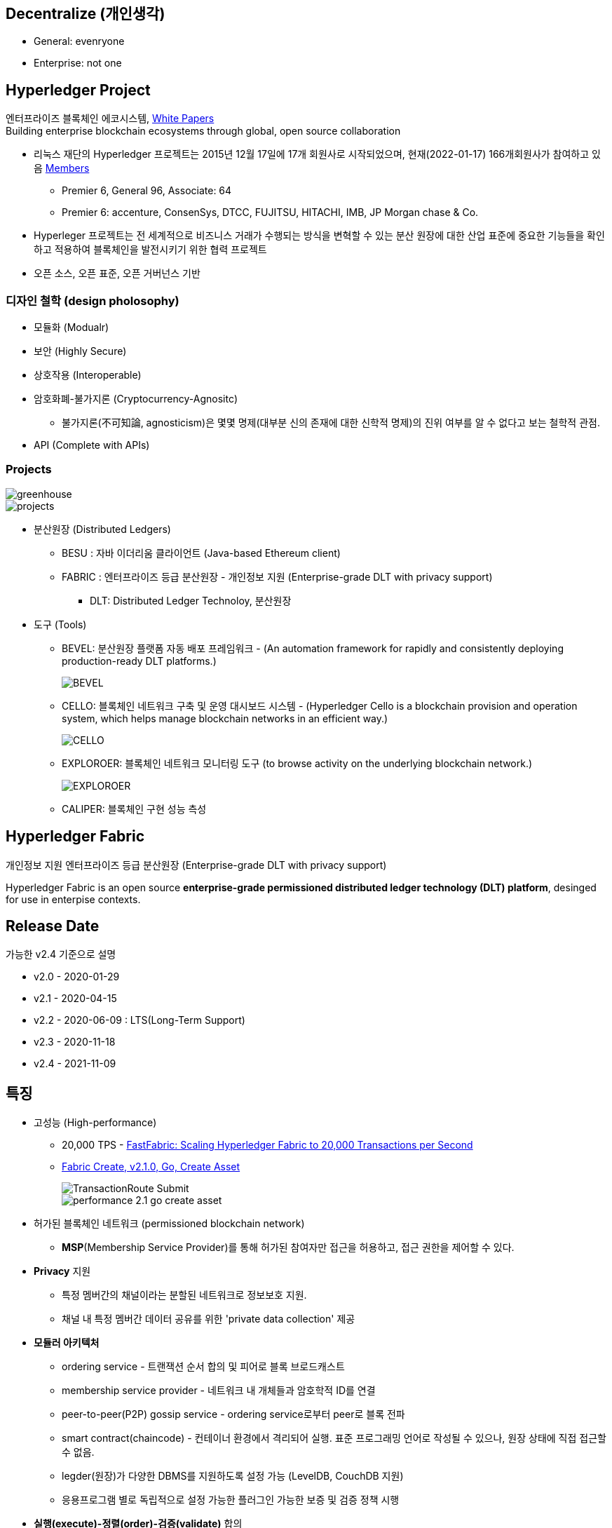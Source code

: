 ## Decentralize (개인생각)
* General: evenryone
* Enterprise: not one

## Hyperledger Project

엔터프라이즈 블록체인 에코시스템, link:https://www.hyperledger.org/learn/white-papers[White Papers] +
Building enterprise blockchain ecosystems through global, open source collaboration

* 리눅스 재단의 Hyperledger 프로젝트는 2015년 12월 17일에 17개 회원사로 시작되었으며, 현재(2022-01-17) 166개회원사가 참여하고 있음 link:https://landscape.hyperledger.org/card-mode?grouping=category&project=company&style=borderless[Members]
** Premier 6, General 96, Associate: 64
** Premier 6: accenture, ConsenSys, DTCC, FUJITSU, HITACHI, IMB, JP Morgan chase & Co.
* Hyperleger 프로젝트는 전 세계적으로 비즈니스 거래가 수행되는 방식을 변혁할 수 있는 분산 원장에 대한 산업 표준에 중요한 기능들을 확인하고 적용하여 블록체인을 발전시키기 위한 협력 프로젝트
* 오픈 소스, 오픈 표준, 오픈 거버넌스 기반

### 디자인 철학 (design pholosophy)
* 모듈화 (Modualr)
* 보안 (Highly Secure)
* 상호작용 (Interoperable)
* 암호화폐-불가지론 (Cryptocurrency-Agnositc)
** 불가지론(不可知論, agnosticism)은 몇몇 명제(대부분 신의 존재에 대한 신학적 명제)의 진위 여부를 알 수 없다고 보는 철학적 관점.
* API (Complete with APIs)

### Projects

image::./imgs/greenhouse.png[]

image::./imgs/projects.png[]

* 분산원장 (Distributed Ledgers)
** BESU : 자바 이더리움 클라이언트 (Java-based Ethereum client)
** FABRIC : 엔터프라이즈 등급 분산원장 - 개인정보 지원 (Enterprise-grade DLT with privacy support)
*** DLT: Distributed Ledger Technoloy, 분산원장
* 도구 (Tools)
** BEVEL: 분산원장 플랫폼 자동 배포 프레임워크 - (An automation framework for rapidly and consistently deploying production-ready DLT platforms.)
+
image::https://github.com/hyperledger/bevel/raw/main/docs/images/hyperledger-bevel-overview.png[BEVEL]
** CELLO: 블록체인 네트워크 구축 및 운영 대시보드 시스템 - (Hyperledger Cello is a blockchain provision and operation system, which helps manage blockchain networks in an efficient way.)
+
image::https://github.com/hyperledger/cello/raw/main/docs/images/scenario.png[CELLO]
** EXPLOROER: 블록체인 네트워크 모니터링 도구 (to browse activity on the underlying blockchain network.)
+
image::https://blockchain-explorer.readthedocs.io/en/master/_static/images/hle_dashboard.png[EXPLOROER]

** CALIPER: 블록체인 구현 성능 측성

## Hyperledger Fabric
개인정보 지원 엔터프라이즈 등급 분산원장 (Enterprise-grade DLT with privacy support)

Hyperledger Fabric is an open source **enterprise-grade permissioned distributed ledger technology (DLT) platform**, desinged for use in enterpise contexts.

##  Release Date

가능한 v2.4 기준으로 설명

* v2.0 - 2020-01-29
* v2.1 - 2020-04-15
* v2.2 - 2020-06-09 : LTS(Long-Term Support)
* v2.3 - 2020-11-18
* v2.4 - 2021-11-09

## 특징
* 고성능 (High-performance)
** 20,000 TPS - link:https://arxiv.org/abs/1901.00910[FastFabric: Scaling Hyperledger Fabric to 20,000 Transactions per Second]
** link:https://hyperledger.github.io/caliper-benchmarks/fabric/performance/2.1.0/goContract/nodeSDK/submit/create-asset/[Fabric Create, v2.1.0, Go, Create Asset] +
+
image::https://hyperledger.github.io/caliper-benchmarks/fabric/diagrams/TransactionRoute_Submit.png[]
+
image::./imgs/performance-2.1-go-create asset.png[]

* 허가된 블록체인 네트워크 (permissioned blockchain network)
** **MSP**(Membership Service Provider)를 통해 허가된 참여자만 접근을 허용하고, 접근 권한을 제어할 수 있다.
* **Privacy** 지원
** 특정 멤버간의 채널이라는 분할된 네트워크로 정보보호 지원.
** 채널 내 특정 멤버간 데이터 공유를 위한 'private data collection' 제공
* **모듈러 아키텍처**
** ordering service - 트랜잭션 순서 합의 및 피어로 블록 브로드캐스트
** membership service provider - 네트워크 내 개체들과 암호학적 ID를 연결
** peer-to-peer(P2P) gossip service - ordering service로부터 peer로 블록 전파
** smart contract(chaincode) - 컨테이너 환경에서 격리되어 실행. 표준 프로그래밍 언어로 작성될 수 있으나, 원장 상태에 직접 접근할 수 없음.
** legder(원장)가 다양한 DBMS를 지원하도록 설정 가능 (LevelDB, CouchDB 지원)
** 응용프로그램 별로 독립적으로 설정 가능한 플러그인 가능한 보증 및 검증 정책 시행
* **실행(execute)-정렬(order)-검증(validate)** 합의
** 일반적인 'order-execute'(비트코인, 이더리움 등)와 다르게 order와 execute의 순서가 바뀌고, validate 단계를 추가
** 원장에 대한 비결정성을 갖는 경우를 배제하기 위함. 이를 통해 일반적인 개발 언어 사용 가능
** 결정성: 동일 input에 동일 output를 출력, 이더리움의 solidity는 결정적 언어
* **일반 프로그래밍 언어(비결정적 언어) 사용 가능**
** 체인코드(스마트 컨트랙트)를 Go, javascript, Java로 개발가능
** SDK를 Node.js, Java, Go, REST 및 Python로 제공
* Go 언어로 개발 (Code written in Go)
* docker 컨테이너로 운영

## 아키텍처
image::./imgs/hyperledger fabric architecture.png[]

* Identity Services: 블럭체인 네트워크의 다양한 Actor들의 X.509 Digital Certificate 기반 인증을 위한 RootCA, Key 관리, Authentication 등을 수행
* Policy Services: Access Control, Privacy, 컨소시엄 규칙, 합의 규칙 등을 관리
* Blockchain Services: 합의 관리자, P2P 프토토콜, 분산 원장, 원장 저장소
* Smart contract(chaincode) Services: 컨테이너 보안, 등록, 생명주기

## Hyperledger Fabricy Model
link:https://hyperledger-fabric.readthedocs.io/en/release-2.4/fabric_model.html[Hyperldeger Fabric Model]

Hyperledger Fabric의 주요 요소 6가지

1. **Assets(자산)** : **가치는 지닌 모든 것**. 체인코드 트랜잭션을 통해서 수정 기능을 제공합니다. +
자산은 Fabric에서 키-값 쌍의 모음으로 표현되며, 상태 변경은 채널 원장에 트랜잭션으로 기록됩니다.
2. **Chaincode(체인코드)(=스마트 컨트랙트)** : **자산을 정의 및 수정하기 위한 소프트웨어, 즉, 비즈니스 로직입니다**. 체인코드는 트랜잭션 제안(Proposal)을 통해 시작되며, 현재 상태에 대해 실행된 체인코드 함수는 네트워크에 제출할 수 있는 키-값 쓰기 셋을 생성합니다. 쓰기 셋은 모든 피어의 원장에 적용됩니다.
3. **Ledger Features(원장 기능)** : **원장은 Fabric의 모든 상태 변경에 대한 순차적인 변조 방지 기록입니다.** 상태 변경은 참여 당사자가 제출한 체인코드 호출('트랜잭션')의 결과입니다. 각 트랜잭션은 생성, 업데이트 또는 삭제로 원장에 커밋되는 자산 키-값 쌍 세트를 생성합니다. +
+
원장은 불변이며 순차적인 레코드를 블록에 저장하는 **블록체인**과 현재 Fabric 상태를 유지하기 위한 **상태 데이터베이스**로 구성됩니다. **채널당 하나의 원장**이 있습니다. **각 피어는 자신이 속한 각 채널의 원장 사본을 유지 관리**합니다.
4. **Privacy(개인정보보호)** : Fabric은 **채널별로 변경할 수 없는 원장과 자산의 현재 상태를 조작하고 수정할 수 있는 체인코드(예: 키-값 쌍 업데이트)를 사용**합니다. **원장은 채널 범위에 존재**합니다.
5. **Security & Membership Services(보안 및 멤버쉽 서비스)** : 승인된 멤버쉽 제공자(Permissioned membership provider)는 신뢰할 수 있는 블록체인 네트워크를 제공하며, 참가자는 모든 트랜잭션이 승인된 규제 기관 및 감사인에 의해 감지 및 추척될 수 있음을 알고 있습니다. + Fabric은 **모든 참가자가 ID를 알고 있는 트랜잭션 네트워크를 지원**합니다. 공개 키 인프라는 네트워크 참여자들과 연결된 암호화 인증서를 생성하는 데 사용됩니다. 결과적으로 **데이터 접근 제어는 네트워크 전체나 채널 수준에서 조작되고 통제될 수 있습니다**. Hyperledger Fabric의 이 "허가된" 개념은 채널의 존재 및 기능과 결합되어 개인 정보 보호 및 기밀 유지가 가장 중요한 문제인 시나리오를 해결하는 데 도움이 됩니다.
6. **Consensus(합의)**: **합의는 블록을 구성하는 트랜잭션의 정확성에 대한 전체(full-circle) 검증으로 정의**됩니다. +
합의는 궁극적으로 블록내 트랜잭션들의 순서와 결과가 명시적인 정책 기준을 충족할 때 달성됩니다. +
합의는 합의된 트랜잭션 배치 순서에 국한되지 않고, 제안(proposal)에서 커밋(commit)까지의 트랜잭션 과정에서 발생하는 지속적인 검증의 부산물로 달성되는 가장 중요한 특성입니다. +
합의 알고리즘 (Raft(CFT, Crash Fault Tolerance), PBFT(Practical Byzantine Fault Tolerance) ) 등

## Key Concepts

link:https://hyperledger-fabric.readthedocs.io/en/release-2.4/key_concepts.html[Key Concepts]

* **Hyperledger Fabric Model** - 주요 요소 6가지 (Asset, Chaincode, Ledger Features, Privacy, Security & Membership Services, Consesus)
* **Blockchain network** - 네트워크 구성
* **Identity** : 네트워크 참가자에 대한 인증 서비스 (Certificate authorities, Fabric CA[기본 제공 CA나 production에서는 사용하지 말 것])
* **Membership Service Provider(MSP)** : 네트워크에 참여하려는 클라이언트와 피어들(peer, admin, orderer)의 자격증명(crendentail)을 제공하는 시스템의 추상화 컴포넌트
* **Policies** : 합의 도달 방법에 대한 규칙 모음
* **Peers** : 스마트 컨트랙트(체인코드) 실행 및 원장(ledger)을 유지보수하는 서비스
* **Ledger** : 데이터 저장소 - Blockchain + State database로 구성 (Peer는 Blockchain + State database, Orderer는 Blockchain만 가짐)
* **Ordering Service** : 트랜잭션의 순서를 정하고 블록을 생성 후, P2P 프로토콜을 통해서 피어에 전파
* **Smart contracts and Chaincode** : 피어에서 실행되는 트랜잭션 로직 (프로그램)
* **Fabric chiancode lifecylce** : 체인코드가 채널에서 사용되기 전, 어떻게 동작되어야 하는지 조직들이 동의하는 과정
* **Private data** : 채널내에서 특정 참가자들간 데이터 공유를 위해서 'private data collection'을 제공
* **Channels capabilities** : node들의 다양한 버전 관리
* **Security Model** : Hyperledger Fabric은 Permissioned 블록체인이기에 컴포넌트 및 액터들이 identity를 가지고, 정책은 접근 제어 및 거버넌스를 정의한다.

## Hyperledger Fabric Consensus
실행(Execute) - 정렬(Order) - 검증(Validate) - 상태 수정(Update State)

* 실행(Excute): 트랜잭션 실행 및 보증
* 정렬(Order): 트랜잭션 정렬, 블록 생성 및 전파
* 검증(Validate): 트랜잭션 검증
* 상태 수정(Update State): 상태(Blockchain, World State) 수정

## 네트워크 형성 과정(Workflow of Network Formation)
link:https://hyperledger-fabric.readthedocs.io/en/release-2.4/network/network.html[How Fabric networks are structured]

image::./imgs/workflow for Netowrk Formation.png[]

1. **조직 (Organization)(=멤버, Member)**
**조직(organization)은 패브릭 네트워크에 참여하는 하나의 사용자그룹 단위**입니다. 조직별로 노드를 운영하며, 하나의 조직에는 여러 명의 사용자를 가질 수 있습니다.
보통 이해 관계가 맞는 여러 회사들이 연합체(consortium)를 구성하여 패브릭 네트워크를 운영하는데, 이 때 각 회사들이 하나의 패브릭 조직(organization)으로 참여하게 됩니다.
2. **CA**
패브릭 네트워크의 각 조직들은 자신의 신원을 관리하고 각 조직에 속한 사용자들을 인증하기 위해 CA(Certificate Authority)를 운영합니다. **CA는 조직과 사용자들에게 디지털 증명서(Digital Certificate)를 발급**하는 역할을 합니다.
패브릭 네트워크에 참여하는 각 조직들은 모두 개별 CA를 이용합니다.
3. **피어 (Peer)**
피어 노드는 **정렬자가 만든 블록을 검증하고 그 블록을 바탕으로 원장을 저장하고 유지하는 노드**입니다.
또한 **클라이언트의 요청에 의해 발생하는 체인코드의 실행**을 담당하며 **체인코드 실행 결과를 트랜잭션으로 만들어 정렬자에게 전달**합니다.
보통 각 조직별로 일정 개수의 피어 노드를 구성하여 네트워크에 참여합니다.
4. **정렬자 (Orderer, Ordering service)**
**정렬자 노드는 패브릭 네트워크에서 블록 내의 트랜잭션 순서를 결정**하는 역할을 담당합니다.
일반적으로 알려진 여러 공개형 블록체인들의 합의 모델과 달리 하이퍼레저 패브릭의 신뢰 모델은 정렬자와 체인코드 보증 정책을 통해 이루어집니다. 체인코드의 보증 정책에 따라, 하나 내지 여러 피어에게 같은 입력에 대한 체인 코드 실행 결과가 동일함을 보증받는 것이 첫 번째 신뢰 단계이고, 체인코드가 생성한 트랜잭션들이 정렬자에 의해 한 블록 내에서 같은 순서로 취합되는 것이 두 번째 신뢰 단계입니다.
한 조직이 전담해서 오더링 서비스 노드를 구성하거나, 여러 조직이 나눠서 오더링 서비스를 구성하는 등 여러가지 방식으로 정렬자 노드를 구성할 수 있습니다. 현재 **공식적으로 지원되는 합의 방식은 Raft 방식**이며 기존의 kafka 방식은 하이퍼레저 패브릭 2.0 부터 지원이 종료되었습니다.
5. **채널 (Channel)**
채널은 **하나의 원장을 나타내는 논리적 개념**입니다. **하나의 패브릭 네트워크 안에 여러 개의 채널을 만들 수 있으며 각 채널별로 별도의 접근 권한을 설정할 수 있습니다**. 따라서 중요한 정보를 별도의 채널을 구성하여 저장하고 그 채널의 접근 권한을 제어하면, 패브릭 네트워크 사용자라고 하더라도 쉽게 접근할 수 없도록 제한할 수 있습니다.
각 피어 노드는 자신이 저장하고 유지할 채널을 선택하여 서비스 할 수 있으며, 여러 개의 채널을 하나의 피어 노드에서 서비스 할 수도 있습니다. **같은 채널을 서비스하는 피어 노드들은 결국 모두 동일한 원장을 가지게 됩니다**.
6. **클라이언트 (Client)**
패브릭 클라이언트는 **패브릭 네트워크를 사용하는 어플리케이션**을 말합니다. 패브릭 네트워크를 사용할 수 있는 유저 정보와 패브릭 네트워크 접속 정보를 이용하면 네트워크 외부에서 트랜잭션을 발생시키거나 데이터를 조회할 수 있습니다.
현재 지원하는 하이퍼레저 패브릭 SDK 는 Node.js, Java, Go SDK 입니다.

참조: 정렬 노드(ordering node)가 부스트랩되면서 정렬 서비스(ordering service)에 의해서 채널이 실행되는 "시스템 채널(system channel)"이 없는 네트워크 구조 (v2.3 부터 시스템 채널 없이 정렬자 채널 관리 가능.)


* R: 조직(Organization)(= 멤버, Member)
* CA: 인증 기관(Cettificate authority)
* P: 피어(Peer)
* O: 정렬자(Orderder)
* C: 채널(Channel)
* L: 원장(Ledger)(= Blockchain + State Database) - Orderer는 Blockchain만 가짐
* S: 체인 코드(Chaincode)(= 스마트 컨트랙트, Smart Contract)
* CC: 채널 구성(Channel Configuration)
* A: 응용프로그램(Application)


### 샘플 네트워크
image::https://hyperledger-fabric.readthedocs.io/en/release-2.4/_images/network.diagram.1.png[]

* R0, R1, R2 3개의 조직이 공동 네트워크를 구축하기로 결정합니다.
* CC1은 모든 조직이 동의한 채널상 각 조직들이 수행해야 하는 역할에 대한 정책 목록입니다.


* R0 조직은 C1 채널의 정렬자 서비스(Ordering Service) O를 소유합니다.
* C1 채널에 R1, R2 조직이 P1, P2 명명된 Peer로 가입(join)합니다.
* 모든 노드는 트랜잭션이 기록된 원장 L1의 복사본을 포함합니다.
* 참고: 정렬자 서비스(Ordering Service)가 보관하는 원장은 상태 데이터베이스가 포함되지 않습니다.
* 조직 R1, R2는 각각 소유하는 응용프로그램 A1, A2를 통해서 채널과 상호작용합니다.
* 3 조직 모두 노드, 관리자, 조직 정의 및 응용프로그램에 필요한 인증서를 생성한 인증 기관(CA)이 있습니다.

### 네트워크 생성 (Creating the network)
image::https://hyperledger-fabric.readthedocs.io/en/release-2.4/_images/network.diagram.2.png[]


네트워크 또는 채널 생성

* 구성(Configuration)에 동의 및 구성을 정의합니다.
* 조직 R0, R1, R2에 의해 동의된 CC1(Channel configuration)은 "구성블록(configuration block)"에 포함됩니다.
* 일반적으로 구성 블록은 'configtx.yaml'파일에서 'configtxgen' 툴에 의해 생성됩니다.
* 한 조직이 채널을 생성 후, 다른 조직을 초대(invite)할 수 있으나, 여기서는 협업(collaborate)를 희망한다고 가정합니다.


* 구성 블록이 존재할 때, 채널이 논리적으로 존재한다고 말할 수 있습니다.
* 구성 블록에는 컴포넌트를 가입 시킬수 있고, 채널과 상호 작용할 수 있는 조직 정보 및 의 사 결정 및 특정 결과에 도달하는 방법에 대한 구조를 정의하는 정책(policies)을 포함합니다. 
* 피어(peer)와 응용프로그램(application)은 네트워크의 중요한 행위자(actor)이기에, 동작방식은 다른 요소보다 채널 구성 정책에 의해 더 많이 결정됩니다.
* 조직 정의와 조직 관리자의 identity들은 각 조직과 연관된 CA(Certificate Authority)에 의해서 생성되어야 합니다.
* 이 예에서 조직 R0, R1, R2는 각각 CA0, CA1, CA2에 의해 생성된 인증 및 조직 정의를 가집니다.
* 참고: link:https://hyperledger-fabric-ca.readthedocs.io/en/latest/deployguide/ca-deploy-topology.html[Planning for a CA]
* 참고: link:https://hyperledger-fabric-ca.readthedocs.io/en/latest/deployguide/use_CA.html[Registering and enrolling identities with a CA]
* 참고: link:https://hyperledger-fabric.readthedocs.io/en/release-2.4/create_channel/create_channel_config.html[Using configtx.yaml to build a channel configuration]

### 인증 기관 (Certifiacate Authorities)
* 컴포넌트가 조직에 속하는 것을 식별하기위한 X.509 인증서를 배포
* CA에서 발급한 인증서는 조직이 트랜잭션 결과를 보증한다는 것을 나타내기 위해 트랜잭션에 서명하는 데 사용할 수도 있습니다.

1. 블록체인 네트워크의 컴포넌트들은 인증서를 사용하여 특정 조직의 구성원임을 서로 식별합니다. 이에 일반적으로 조직마다 다른 CA를 사용합니다. 이 채널에서는 3개의 CA를 사용합니다. +
+
구성원 조직에 대한 인증서 매핑은 컴포넌트와 Identity가 루트 CA에의해 생성되었음을 식별하기 위한 Root CA 인증서에 연결된 MSP에 의해 생성된 조직을 정의한 link:https://hyperledger-fabric.readthedocs.io/en/release-2.4/membership/membership.html[MSP(Membership Services Provider)] 라는 구조를 통해 달성됩니다. (The mapping of certificates to member organizations is achieved via a structure called a Membership Services Provider (MSP), which defines an organization by creating an MSP which is tied to a root CA certificate to identify that components and identities were created by the root CA) +
+
그 다음, 채널 구성에 정책을 통해 조직에 특정 권리와 권한(rights and permssion)을 할당할 수 있습니다. +
MSP는 혼란을 야기할 수 있기에 다이어그램에 표시하지 않지만, 조직을 정의하기 때문에 매우 중요합니다.

2. CA에서 발급한 인증서가 트랜잭션 생성 및 검증 프로세스에 사용됩니다. +
특히 X.509 인증서는 클라이언트 응용프로그램의 트랜잭션 제안(proposal)과 스마트 컨트랙트의 트랜잭션 응답의 디지털 서명에 사용됩니다. +
결과적으로 원장의 사본을 호스팅하는 네트워크 노드는 원장에 대한 트랜잭셕을 수락하기 전에 트랜잭션 서명이 유효한지 확인합니다.

### 채널에 노드 가입 (Join nodes to the channel)

피어와 정렬자

* link:https://hyperledger-fabric.readthedocs.io/en/release-2.4/peers/peers.html[피어(Peer)]는 원장과 체인코드(스마트 컨트랙트)를 호스팅하고, 채널에서 거래하는 조직이 채널에 연결하는 물리적 지점 중 하나이기 때문에 네트워크의 기본 요소 (다른 하나의 지점은 응용프로그램)
* 피어는 조직에 의해 여러 채널에 속할 수 있습니다.
* link:https://hyperledger-fabric.readthedocs.io/en/release-2.4/orderer/ordering_service.html[정렬 서비스(Ordering Service)]는 응용프로그램에서 보증된 트랜잭션을 모은다음, 블럭 내 정렬 후 채널의 모든 피어 노드에 배포합니다.
* 각 커밋 피어(committing peer)에서 트랜잭션이 기록되고, 원장의 로컬 복사본이 적절하게 업데이트 됩니다.
* 정렬 서비스는 채널마다 고유하며, "consenter set(동의자 세트)"라고도 불립니다.
* 노드 (또는 노드 그룹)이 다중 채널을 서비스해도 각 채널의 절렬 서비스는 절렬 서비스의 별개 인스턴스로 간주됩니다.
* 참고: 피어 및 정렬 노드 생성 방법, link:https://hyperledger-fabric.readthedocs.io/en/release-2.4/deployment_guide_overview.html[Deploying a production network]


조직 R0, R1, R2가 채널 구성(channel configuration)에 정의되었기에 피어 P1(R1), P2(R2)와 정렬 노드 O(R0)의 채널 가입이 허용됩니다.

image::https://hyperledger-fabric.readthedocs.io/en/release-2.4/_images/network.diagram.3.png[]

* R1의 피어 P1 및 R2의 피어 P2는 R0의 정렬 서비스 O와 함께 채널에 가입합니다.
* 참고: 피어 및 정렬 서비스 채널 가입 - link:https://hyperledger-fabric.readthedocs.io/en/release-2.4/create_channel/create_channel_participation.html[Create a channel]
* 예제에서는 정렬 노드가 1개이지만 production에서는 고가용성을 위해서 최소 3개가 필요합니다.
* 채널의 모든 노드는 채널의 원장인 L1을 사본을 저장하며, 매 새로운 블록과 함께 업데이트 될 것입니다. (정렬 서비스는 블록체인만 포함하고, 상태 데이터베이스는 포함하지 않습니다.)
* 원장 L1은 피어 P1에서 **물리적으로 호스팅**되지만, 채널 C1에서 **논리적으로 호스팅** 되는 것으로 생각할 수 있습니다.
* 모범 사례(best practice)는 R1과 R2가 피어 P1과 P2를 link:https://hyperledger-fabric.readthedocs.io/en/release-2.4/glossary.html#anchor-peer[Anchor Peer(앵커 피어)]로 만드는 것입니다. 이렇게 하면 R1과 R2 사이의 네트워크에서 통신이 부트스트랩되기 때문입니다.
* 정렬 서비스가 채널에 가입한 후에 채널 구성의 수정을 제안(propose)하고 커밋(commit)할 수 있습니다.
* 체인코드는 채널내 멤버간 link:https://hyperledger-fabric.readthedocs.io/en/release-2.4/private_data_tutorial.html[private data transactions] 생성하는 기능을 포함하지만, 이 예제의 범위를 벗어납니다.

### 체인코드 설치, 승인 및 커밋 (Install, approve, and commit a chaincode)
체인코드는 피어에 설치되고 채널에 정의 및 커밋되어진다.

image::https://hyperledger-fabric.readthedocs.io/en/release-2.4/_images/network.diagram.4.png[]

* Fabric에서 피어 조직이 원장과 상호작하는 비즈니스 로직은 스마트 컨트랙트에 포함된다.
* 체인코드라 불리는 스마트 컨트랙트는를 포함하는 구조는 관련 피어에 설치되고, 관련 피어 조직에 의해 승인되고 채널에 커밋되어 집니다.
* 체인코드는 피어에서 **물리적으로 호스팅**되지만, 채널에서 **논리적으로는 호스팅**된다고 생각할 수 있습니다.
* 이 예제에서 체인코드 S5는 모든 피어에 설치됩니다.
* 정렬 서비스에는 트랜잭션을 제안(propose)하지 않기에 체인코드가 설치되지 않습니다.
체인코드의 설치, 승인 및 커밋 과정은 link:https://hyperledger-fabric.readthedocs.io/en/release-2.4/chaincode_lifecycle.html[Fabric 체인코드 생명주기(Fabric chaincode lifecycle)]로 불립니다.
* 체인코드 정의에서 제공되는 정보중 가장 중요한 것은 link:https://hyperledger-fabric.readthedocs.io/en/release-2.4/glossary.html#endorsement-policy[보증 정책(endorsement policy)]입니다. 
* 보증 정책은 다른 조직이 원장의 사본에 트랜잭션을 승인하기 전에, 어떤 조직이 반드시 트랜잭션을 보증해야 하는지 설명합니다. 보증 정책은 채널내 멤버들의 어떤 조합으로도 가능합니다. 만약 설정되지 않으면 채널 구성에 정의된 기본 보증 정책을 상속받습니다.
* 이제 피어 CLI를 사용하여 트랜잭션을 구동(drive)할 수 있지만, 모범 사례는 응용프로그램을 만들고, 이를 사용하여 체인코드에서 트랙잭션을 발동(invoke)시키는 것입니다.

### 채널에서 응용프로그램 사용 (Using an application on the channel)
스마트 컨트랙트가 커밋된 후, 클라이언트 응용프로그램은 Fabric Gateway 서비스를 통해 체인코드에서 트랜잭션을 발동(invoke)시킬 수 있습니다.

image::https://hyperledger-fabric.readthedocs.io/en/release-2.4/_images/network.diagram.1.png[]

* 클라이언트 응용프로그램은 조직과 연결되는 identity(Id)를 가집니다. 예를 들면 클라이언트 응용프로그램 A1는 조직 R1과 연결되고, 채널 C1에 연결됩니다.
* Fabric v2.4부터 클라이언트 응용프로그램(Gateway SDK v1.x)은 Gateway 서비스와 gRPC 커넥션을 생성합니다.
* 게이트웨이 서비스는 응용프로그램을 대신해서 트랜잭션 제안(proposal)과 보증(endorsement) 프로세스를 처리합니다.
* 트랜잭션 제안(proposal)은 체인코드의 입력값(Input)으로 사용되고 트랜잭션 반환값(Response) 생성에 사용됩니다.
* 피어 조직인 R1과 R2에 채널에 참여하고 있고, 응용프로그램은 스마트 컨트랙트 S5를 통해 원장 L1에 접근하여 보증 정책(endorsement policty)에 명시된 조직에 의해 보증되고, 원장에 기록될 트랜잭션을 생성할 수 있습니다.
* 참고: link:https://hyperledger-fabric.readthedocs.io/en/release-2.4/developapps/developing_applications.html[Developing applications]

### 다중 채널에 컴포넌트 가입 (Joining components to multiple channels)

* 이제까지 채널을 생성 프로세스와 조직, 노드, 정책, 체인코드 및 응용프로그램 간 상호 작용의 특성을 살펴 보았습니다.
* 새 조직과 새 채널을 추가해 보겠습니다.
* 새 채널에 조직 R2와 조직의 피어인 P2는 가입하지만, 조직 R1, 피어 P1는 가입하지 않습니다.

#### 새 채널 구성 만들기 (Creating the new channel configuration)

* 채널을 만드는 첫 단계는 채널 구성(CC2)을 만드는 것입니다.
* 이 채널에는 조직 R0 및 R2 뿐만 아니라 CA3에서 생성한 Identity와 인증ㅅ가 있는 새 조직 R3이 포함됩니다.
* 조직 R1은 새 채널에 대한 권한이 없으며 컴포넌트들은 가입할 수 없습니다. 사실 존재하는지 조차 알 수 없습니다.

image::https://hyperledger-fabric.readthedocs.io/en/release-2.4/_images/network.diagram.5.png[]

* 채널 구성 CC2가 생성되었으므로, 채널이 논리적으로 존재한다고 말할 수 있습니다.

#### 새 채널에 컴포넌트 가입 (Join components to the new channel)

* 채널 C1에 한 것과 같이 채널 C2에 컴포넌트들을 가입해봅시다.
* 모든 채널은 원장을 가지고, 어덯게 체인코드가 피어에 설치 및 커밋되었는지 보았으니 채널 C2의 최종상태를 바로 표시합니다. (이경우 체인코드는 S6입니다.)
* 채널 C2에는 채널 C1의 원장과 완전히 분리된 자체 원장 L2가 있습니다.
* 조직 R2(및 피어 P2)가 두 채널에 모두 가입되어 있어도, 두 채널은 완전히 분리된 관리 도메인이기 때입니다.

image::https://hyperledger-fabric.readthedocs.io/en/release-2.4/_images/network.diagram.6.png[]

* 채널 C1과 C2는 가은 정렬자 조직에 가입되어 있지만, 다른 정렬 노드가 각 채널을 서비스하고 있습니다.
* 동일 정렬 노드가 여러 채널에 가입하더라도 각 채널에는 정렬 서비스의 별도 인스턴스가 있습니다.
* 여러 정렬자 조직이 함께 모여 정렬 서비스에 노드를 제공하는 것은 채널에서는 일반적입니다.
* 특정 채널에 가입한 정렬 노드는 오직 해당 채널의 원장만 가집니다.

* 조직 R2가 채널 C2에 가입하기 위해 새 피어를 배포하는 것도 가능하지만 여기서는 피어 P2를 채널 C2에 배포합니다.
* 피어 P2 파일 시스템에는 채널 C1의 원장(L1)과 채널 C2의 원장(L2)이 모두 있습니다.
* 비슷하게, 조직 R2는 채널 C2와 함께 사용할 수 있도록 응용프로그램 A2를 수정하였고, 조직 R3의 응용프로그램 A3는 채널 C2와 함꼐 사용됩니다.

* 채널 C1, C2 모두 2개의 피어 조직이 정렬 조직과 함께 채널을 만들고 컴포넌트를 가입시키고, 체인코드를 설치 및 커밋합니다.
* 두 채널에 가입한 조직 R2의 관점에서 이 구성에 대해 생각해 봅시다.
* R2 관점에서는 채널 C1,C2 및 채널에 가입된 컴포넌트들을 "네트워크(network)"로 생각할 수 있습니다.
* 두 채널은 별개이지만, 특정 조직의 관점에서 "네트워크"는 "내가 속한 모든 채널과 내가 소유한 모든 컴포넌트"로 존재하는 것으로 볼 수 있습니다.

### 기존 채널에 조직 추가 (Adding an organization to an existing channel)

* 채널이 수정되는 일반적인 방법 중 하나는 채널에 새 조직을 추가하는 것입니다.
* 더 많은 정렬자 조직추가하는 것도 가능합니다.
* 여기서는 피어 조직 R3이 채널 C1의 채널 구성 CC1에 추가되는 프로세스를 설명합니다.

* **노트: 권리 및 권한(rights and permissions)는 채널 수준에서 정의되어 집니다. 한 조직이 한 채널의 관리자라고 다른 채널의 관리자가 되는 것은 아닙니다. 각 채널은 고유한 관리 영역이며 서비스를 제공하는 사용 사례에 맞게 완전히 커스텀 할 수 있습니다.**

image::https://hyperledger-fabric.readthedocs.io/en/release-2.4/_images/network.diagram.7.png[]

* 다이어그램상 간단한 한 스텝이지만 채널에 새 조직을 추가하는 것은 3 단계 프로세르를 거칩니다.

1. 새 조직의 권한 및 역할을 결정합니다. 이런 권리의 전체 범위는 조직 R3이 채널 C1에 추가되지 전에 동의되어야 합니다.
2. 위의 결정을 반영하기 위해 관련 체인코드를 포함해서 채널을 업데이트합니다.
3. 조직은 피어 노드(및 잠재적으로 정렬 노드)를 채널에 가입하고 참여를 시작합니다.

* 이 주제에서 채널 C1에 가입하는 R3는 조직 R1, R2와 동일한 권한 및 상태를 가진다고 가정하였다.
* 마찬가지로, 조직 R3는 체인코드 S5의 보증자로 합류할 것입니다. 즉, R1 또는 R2는 S5를 재정의(특히 체인코드 정의의 보증 정책 섹션)하고 채널에서 승인해야 합니다.
* 채널 구성을 업데이트하면 다시 업데이트될 때까지 채널 구성으로 사용되는 새 구성 블록인 CC1.1이 생성됩니다.
* 구성이 변경되더라도 채널은 여전히 존재하고 피어 P1 및 P2는 여전히 가입되어 있습니다. 채널에 조직이나 피어를 다시 추가할 필요가 없습니다.
* 참고: 채널에 조직 추가 프로세스 - link:https://hyperledger-fabric.readthedocs.io/en/release-2.4/channel_update_tutorial.html[Adding an Org to a Channel]
* 참고: (조직이 채널에서 가지는 역할 정의에 대한) link:https://hyperledger-fabric.readthedocs.io/en/release-2.4/policies/policies.html[정책]
* 참고: 체인코드 업그레이드 - link:https://hyperledger-fabric.readthedocs.io/en/release-2.4/chaincode_lifecycle.html#upgrade-a-chaincode[Upgrade a chaincode]

#### 새로 가입한 채널에 컴포넌트 추가(Adding existing components to the newly joined channel)

* 이제 조직 R3는 채널 C1의 참여자이므로 채널에 컴포넌트들을 추가할 수 있습니다.
* 한 번에 하나의 컴포너트 추가 대신, 피어, 원장의 로컬 복사, 스마트 컨트랙트 및 클라이언트 응용프로그램이 한번에 가입된 걸을 보여줍니다.

image::https://hyperledger-fabric.readthedocs.io/en/release-2.4/_images/network.diagram.8.png[]

* 조직 R3는 C2에 가입되어 있던 피어 P3를 채널 C1에 가입시켰습니다.
* 이 떄, 피어 P3는 채널 C1의 원장 L1을 가져옵니다.
* 앞에서 이야기 하였듯이, 조직 R3는 조직 R1, R2와 동일한 권한과 함께 추가되었습니다.
* 비슷하게 체인코드 S5는 R3를 포함하여 재정의되고 재승인됩니다.
* 이제 체인코드 S5는 피어 P3에 설치되고 트랜잭션 처리를 시작합니다.
* 조직 R2가 채널 C2와 함께 사용할 수 있도록 응용프로그램 A2를 수정한 것 처럼, 조직 R3의 응용프로그램 A3는 채널 C1의 트랜잭션을 발동(invoke)시킬 수 있습니다.

## Transaction flow
link:https://hyperledger-fabric.readthedocs.io/en/release-2.4/txflow.html[Transaction Flow]

**시나리오 - 자산 거래(asset exchange)**
* 자산: 무(radish)
* 클라이언트 A(구매자), B(판매자)
* 각 클라이언트는 원장과 상호작용 및 트랜잭션을 전송할 수 있는 네트워크상 피어를 가집니다.

image::https://hyperledger-fabric.readthedocs.io/en/release-2.4/_images/step0.png[]

### 가정 (Assumptions)
* 채널은 설정 및 운영중입니다.
* 응용프로그램 사용자는 조직의 CA에 등록(register and enroll)되어 있고, 네트워크 인증에 필요한 암호학적 요소들을 가지고 있습니다.
** link:https://english.stackexchange.com/questions/224632/difference-between-registration-and-enrollment[regiser and enroll]
** Registration is the process of establishing your identity with an institution. For instance accepting your offer of a place.
** Enrolment is when you provide your details and select your courses. Sometimes this can take place at the same time as registration though it may take place as a part of orientation (certainly did in my own experience!)
* 무 마켓의 초기 상태를 표현하는 키-값 쌍을 포함하는 체인코드는 피어에 설치 및 채널에 배포되어 있습니다.
* 체인코드는 거래 지시 세트와 무 가격을 정의하는 로직이 포함되어 있습니다.
* 체인코드의 보증 정책(endorsement policy)는 peerA와 peerB가 모든 트랜잭션을 보증해야 하는 것으로 설정되어 있습니다.

### 1. 클라이언트 A의 트랜잭션 시작 (Client A initiates a transaction)

image::https://hyperledger-fabric.readthedocs.io/en/release-2.4/_images/step1.png[]

* 클라이언트 A가 무 구매 요청을 보내고 있습니다.
* 이 요청은 클라이언트 A와 B를 각각 대표하는 peerA와 peerB가 대상이 됩니다.
* 보증 정책(endorsement policy)는 두 피어가 모든 트랜잭션을 보증해야 하기에, 요청을 peerA와 peerB로 갑니다.

* 다음으로, 트랜잭션 제안(proposal)이 생성됩니다.
* 클라이언트는 SDK(Node, Java, Go)를 활용하여 트랜잭션 제안(Proposal)를 생성합니다.
* 제안은 특정 입력 파라미터와 함께 원장을 읽거나 수정할 수 있는 체인코드 함수를 발동(invoke)시키는 요청입니다.
* SDK는 적절한 포맷(protocol buffer over gRPC)로 트랜잭션 제안을 패키징하는 shim을 제공합니다.
* SDK는 사용자의 암호화 자격 증명을 사용하여 트랜잭션 제안에 고유한 서명을 생성합니다.
* SDK는 클라이언트를 대신하여 트랜잭션 제출을 관리할 목표 피어(target peer)에 트랜잭션 제안을 제출합니다.
* 목표 피어는 보증 정책에 따라 실행을 위해 트랜잭션 제안을 다른 피어에게 전달합니다.

### 2. 보증 피어의 서명 확인 및 트랜잭션 실행 (Endorsing peers verify signature & execute the transaction)

image::https://hyperledger-fabric.readthedocs.io/en/release-2.4/_images/step2.png[]

* 보증 피어(endorsing peer)는 아래 4가지를 검증합니다.
1. 트랜제안 제안이 잘 구성되었는지,
2. 과거에 이미 제출된지 않았는지(replay-attck protection)
3. 서명은 유효한지 (MSP 사용)
4. 제출자(예에서 클라이언트 A)가 채널에서 제안한 동작을 수행할 권한이 있는지 (보증 피어는 제출자가 채널의 Writers policy를 만족하는지 확인합니다.)

* 보증 피어는 트랜잭션 제안의 입력(input)을 체인코드 함수를 발동(invoke)할 때의 인자(arguments)로 사용합니다.
* 다음으로 체인코드는 현재 상태 데이터베이스에 대해 실행되어 응답 값(response value), 읽기 세트(read set) 및 쓰기 세트(write set)를 포함하는 트랜잭션 결과를 생성합니다. (write set: 자산의 재성 및 업데이트를 표현하는 키/값 쌍(key/value pairs))
* 이 시점에서 원장을 업데이트 되지 않습니다.
* 보증 피어의 서명과 함께 목표 피어(target peer)에 "제안 응답(proposal response)"으로 다시 전달 됩니다.

**메모** +
MSP는 피어가 클라이언트로 부터 도착하는 트랜잭션 요청을 검증하고, 트랜잭션 결과(보증)에 서명할 수 있도록 하는 피어 컴포넌트입니다. 쓰기 정책(writing policy)은 채널 생성 시 정의되고, 채널에 트랜잭션을 제출할 자격이 있는 사용자를 결정합니다. 참고: link:https://hyperledger-fabric.readthedocs.io/en/release-2.4/membership/membership.html[Membership Service Provider (MSP)]

### 3. 제안 응답들 검사 (Proposal responses are inspected)

image::https://hyperledger-fabric.readthedocs.io/en/release-2.4/_images/step3.png[]

* 목표 피어(target peer)는 트랜잭션 제출을 진행하기 전에 제안 응답들이 동일한지 검증합니다.
* 아키텍처는 이 확인없이 트랜잭션이 제출된 경우에도 각 피어가 트랜잭션을 커밋하기 전에 유효성을 검사할 때 보증 정책을 확인(check)하고 강제(enforce)할 것입니다.

### 4. 목표 피어가 보증들을 하나의 트랜잭션으로 조립 (Target peer assembles endorsements into a transaction)

image::https://hyperledger-fabric.readthedocs.io/en/release-2.4/_images/step4.png[]

* 목표 피어(target peer)는 "트랜잭션 메시지(transaction message)"내에 트랜잭션 제안과 응답을 정렬 서비스(ordering service)에 "전파(broadcat)" 합니다.
* 트랜잭션은 Channel ID, the read/write sets 와 각 보증 피어의 서명이 포함됩니다.
* 정렬 서비스(ordering service)는 작업 수행을 위해서 트랜잭션의 전체 내용을 검사할 필요가 없습니다.
* 정렬 서비스는 단순히 트랜잭션을 받고, 정렬하고, 채널별 트랜잭션 블록을 생성합니다.

### 5. 트랜잭션 검증 및 커밋 (Transaction is validated and committed)

image::https://hyperledger-fabric.readthedocs.io/en/release-2.4/_images/step5.png[]

* 트랜잭션 블록은 채널의 모든 피어에게 "전달(delivered)"됩니다.
* 블록 내 트랜잭션은 보증 정책이 충족되었는지 확인하고, 트랜잭션 실행에 의해 읽기 세트가 생성된 이후 읽기 세트 변수에 대한 원장 상태가 변경되지 않았는지 검증되어 집니다.
* 블록의 트랜잭션은 유효(valid)인지, 비유효(invalid)인지 태그가 지정됩니다.

### 6. 원장 업데이트

image::https://hyperledger-fabric.readthedocs.io/en/release-2.4/_images/step6.png[]

* 각 피어는 채널의 체인에 블록을 추가하고, 유효한 각 트랜잭션의 쓰기 세트(write set)가 현재 상태 데이터베이스에 커밋됩니다.
* 트랜잭션 (발동(invocation))이 체인에 불변(immutable)되게 추가 및 트랜잭션의 유효, 비유효 여부를 클라이언트 응용프로그램에 알리기 위해서 각 피어에서 이벤트는 내보냅니다(emit).

**메모** +
응용프로그램은 트랜잭션 제출 후 트랜잭션 이벤트를 수신(listen)해야 합니다. 예를 들면, 'submitTransation' API를 사용함으로서 자동으로 트랜잭션 이벤트들을 수신합니다. 트랜잭션 이벤트 수신없이는 트랜잭션이 실제로 정렬되고, 검증화고 원장에 커밋되었는지 알 수 없습니다.

image::https://hyperledger-fabric.readthedocs.io/en/release-2.4/_images/flow-4.png[]

## Raft
link:https://hyperledger-fabric.readthedocs.io/en/release-2.4/glossary.html#raft[Glossary - Raft]

New for v1.4.1, Raft is a crash fault tolerant (CFT) ordering service implementation based on the etcd library of the Raft protocol. Raft follows a “leader and follower” model, where a leader node is elected (per channel) and its decisions are replicated by the followers. Raft ordering services should be easier to set up and manage than Kafka-based ordering services, and their design allows organizations to contribute nodes to a distributed ordering service.

link:https://hyperledger-fabric.readthedocs.io/en/release-2.4/orderer/ordering_service.html#raft[Ordering Service - Raft]

For information on how to customize the orderer.yaml file that determines the configuration of an ordering node, check out the Checklist for a production ordering node.

The go-to ordering service choice for production networks, the Fabric implementation of the established Raft protocol uses a “leader and follower” model, in which a leader is dynamically elected among the ordering nodes in a channel (this collection of nodes is known as the “consenter set”), and that leader replicates messages to the follower nodes. Because the system can sustain the loss of nodes, including leader nodes, as long as there is a majority of ordering nodes (what’s known as a “quorum”) remaining, Raft is said to be “crash fault tolerant” (CFT). In other words, if there are three nodes in a channel, it can withstand the loss of one node (leaving two remaining). If you have five nodes in a channel, you can lose two nodes (leaving three remaining nodes). This feature of a Raft ordering service is a factor in the establishment of a high availability strategy for your ordering service. Additionally, in a production environment, you would want to spread these nodes across data centers and even locations. For example, by putting one node in three different data centers. That way, if a data center or entire location becomes unavailable, the nodes in the other data centers continue to operate.


## Refenrece
* link:https://www.hyperledger.org/learn/white-papers[Hyperledger Whitepaper]
* link:https://docs.google.com/presentation/d/1-7Zu1CrekZcbLS1GyxyPQGChb3FZZxn5sY8HjIQx6o4/edit#slide=id.g7f5ba6bfaf_1_271[2020 Q1 Hyperledger Update]
* link:https://youtu.be/lfjps32xJa0[Youtue - 하이퍼렛저 개요와 이해1]
* link:https://youtu.be/lqV2bnk93yw[Youtube - Hyledger Fabric 개요와 이해_하이퍼렛저 패브릭 구조]
* link:https://www.altoros.com/blog/how-hyperledger-fabric-delivers-security-to-enterprise-blockchain/[How Hyperledger Fabric Delivers Security to Enterprise Blockchain]
** Slide: link:https://www.slideshare.net/secret/w6mpsSklW8wBWO[Blockchain for Enterprise: A Deep Dive into Hyperledger/Fabric]
* link:https://velog.io/@dsunni/%ED%95%98%EC%9D%B4%ED%8D%BC%EB%A0%88%EC%A0%80-%ED%8C%A8%EB%B8%8C%EB%A6%AD-2%EC%9E%A5.-%ED%95%98%EC%9D%B4%ED%8D%BC%EB%A0%88%EC%A0%80-%ED%8C%A8%EB%B8%8C%EB%A6%AD-%EA%B0%9C%EC%9A%94[하이퍼레저 패브릭 2장. 하이퍼레저 패브릭 개요]
* link:https://www.hitachi.com/rev/archive/2017/r2017_01/104/index.html?WT.mc_id=ksearch_96[Work on the Potential and Challenges of Blockchain Technology]
* link:https://medium.com/@yjw113080/hyperledger-fabric-architecture-1-%EB%93%A4%EC%96%B4%EA%B0%80%EB%A9%B0-1e8629a4b321[Hyperledger Fabric Architecture: 1 들어가며]
* link:https://medium.com/@yjw113080/hyperledger-fabric-architecture-model-%EC%BB%B4%ED%8F%AC%EB%84%8C%ED%8A%B8-173c95f82f8c[Hyperledger Fabric Architecture: 2 Model, 컴포넌트]
* link:https://medium.com/@yjw113080/hyperledger-fabric-architecture-3-%EC%BB%B4%ED%8F%AC%EB%84%8C%ED%8A%B8%EA%B0%80-%EB%A7%8C%EB%93%9C%EB%8A%94-%EB%84%A4%ED%8A%B8%EC%9B%8C%ED%81%AC-1b2279f1d209?p=1b2279f1d209[Hyperledger Fabric Architecture: 3 컴포넌트가 만드는 네트워크]
* link:https://medium.com/@yjw113080/hyperledger-fabric-architecture-4-%ED%8A%B8%EB%9E%9C%EC%9E%AD%EC%85%98-4e204a30a84c[Hyperledger Fabric Architecture: 4 트랜잭션]
* link:https://docs.luniverse.io/docs/environment/hyperledger-febric/hyperledger-fabric[Hyperledger Fabric이란? - Luniverse]
* link:https://miiingo.tistory.com/86[Hyperledger Whitepaper]
* Raft
** link:https://suckzoo.github.io/tech/2018/01/03/raft-1.html[Raft Algorithm(1)- Desing of Raft]